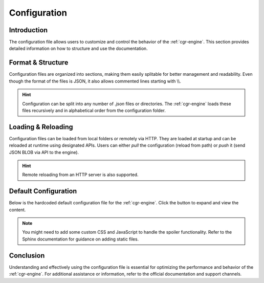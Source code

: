 .. _configuration:

Configuration
=============

Introduction
------------

The configuration file allows users to customize and control the behavior of the :ref:`cgr-engine`. This section provides detailed information on how to structure and use the documentation.

Format & Structure
------------------

Configuration files are organized into sections, making them easily splitable for better management and readability. Even though the format of the files is JSON, it also allows commented lines starting with \\\\.

.. hint::
   Configuration can be split into any number of *.json* files or directories. The :ref:`cgr-engine` loads these files recursively and in alphabetical order from the configuration folder.

Loading & Reloading
-------------------

Configuration files can be loaded from local folders or remotely via HTTP. They are loaded at startup and can be reloaded at runtime using designated APIs. Users can either *pull* the configuration (reload from path) or *push* it (send JSON BLOB via API to the engine).

.. hint::
   Remote reloading from an HTTP server is also supported.

Default Configuration
----------------------

Below is the hardcoded default configuration file for the :ref:`cgr-engine`. Click the button to expand and view the content.

.. container:: toggle

   .. literalinclude:: ../data/conf/cgrates/cgrates.json
      :language: javascript
      :linenos:

.. note::
   You might need to add some custom CSS and JavaScript to handle the spoiler functionality. Refer to the Sphinx documentation for guidance on adding static files.

Conclusion
----------

Understanding and effectively using the configuration file is essential for optimizing the performance and behavior of the :ref:`cgr-engine`. For additional assistance or information, refer to the official documentation and support channels.
